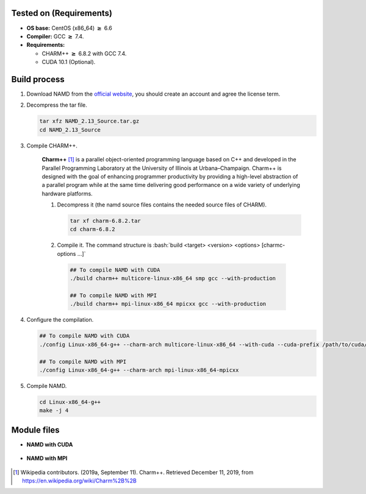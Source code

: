 .. _wrf-3.12-installation:

.. role:: bash(code)
    :language: bash

Tested on (Requirements)
------------------------

- **OS base:** CentOS (x86_64) :math:`\boldsymbol{\ge}` 6.6
- **Compiler:** GCC :math:`\boldsymbol{\ge}` 7.4.
- **Requirements:**
  
  * CHARM++ :math:`\boldsymbol{\ge}` 6.8.2 with GCC 7.4.
  * CUDA 10.1 (Optional).

Build process
-------------

#. Download NAMD from the `official website <https://www.ks.uiuc.edu/Development/Download/download.cgi?PackageName=NAMD>`_, you should create an account and agree the license term.

#. Decompress the tar file.

   .. code-block:: bash
   
      tar xfz NAMD_2.13_Source.tar.gz
      cd NAMD_2.13_Source

#. Compile CHARM++.

    **Charm++** [1]_ is a parallel object-oriented programming language based on C++ and 
    developed in the Parallel Programming Laboratory at the University of Illinois 
    at Urbana–Champaign. Charm++ is designed with the goal of enhancing programmer 
    productivity by providing a high-level abstraction of a parallel program while 
    at the same time delivering good performance on a wide variety of underlying 
    hardware platforms.

    #. Decompress it (the namd source files contains the needed source files of CHARM).

       .. code-block:: bash

          tar xf charm-6.8.2.tar
          cd charm-6.8.2
    
    #. Compile it. The command structure is :bash:`build <target> <version> <options> [charmc-options ...]`

      .. code-block:: bash

         ## To compile NAMD with CUDA
         ./build charm++ multicore-linux-x86_64 smp gcc --with-production 

         ## To compile NAMD with MPI
         ./build charm++ mpi-linux-x86_64 mpicxx gcc --with-production

#. Configure the compilation.

   .. code-block:: bash

      ## To compile NAMD with CUDA
      ./config Linux-x86_64-g++ --charm-arch multicore-linux-x86_64 --with-cuda --cuda-prefix /path/to/cuda/10.1/

      ## To compile NAMD with MPI
      ./config Linux-x86_64-g++ --charm-arch mpi-linux-x86_64-mpicxx

#. Compile NAMD.

   .. code-block:: bash

      cd Linux-x86_64-g++
      make -j 4

Module files
------------

- **NAMD with CUDA**

    .. literalinclude:: src/2.13-gcc_CUDA
          :language: bash
          :caption: :download:`2.13-gcc_CUDA <src/2.13-gcc_CUDA>`

- **NAMD with MPI**

    .. literalinclude:: src/2.13-gcc_MPI
          :language: bash
          :caption: :download:`2.13-gcc_MPI <src/2.13-gcc_MPI>`

.. [1] Wikipedia contributors. (2019a, September 11). Charm++. Retrieved December 11, 2019, from https://en.wikipedia.org/wiki/Charm%2B%2B
